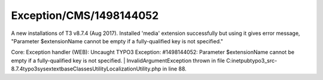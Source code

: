 .. _firstHeading:

Exception/CMS/1498144052
========================

A new installations of T3 v8.7.4 (Aug 2017). Installed 'media' extension
successfully but using it gives error message, "Parameter $extensionName
cannot be empty if a fully-qualified key is not specified."

Core: Exception handler (WEB): Uncaught TYPO3 Exception: #1498144052:
Parameter $extensionName cannot be empty if a fully-qualified key is not
specified. \| InvalidArgumentException thrown in file
C:\inetpub\typo3_src-8.7.4\typo3\sysext\extbase\Classes\Utility\LocalizationUtility.php
in line 88.
